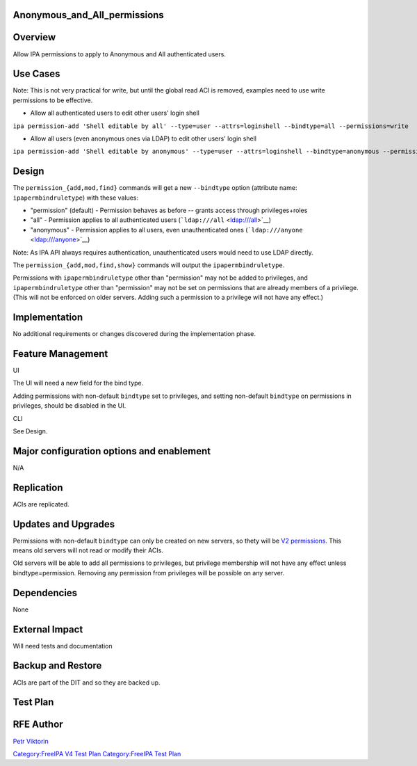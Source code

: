 Anonymous_and_All_permissions
=============================

Overview
========

Allow IPA permissions to apply to Anonymous and All authenticated users.



Use Cases
=========

Note: This is not very practical for write, but until the global read
ACI is removed, examples need to use write permissions to be effective.

-  Allow all authenticated users to edit other users' login shell

``ipa permission-add 'Shell editable by all' --type=user --attrs=loginshell --bindtype=all --permissions=write``

-  Allow all users (even anonymous ones via LDAP) to edit other users'
   login shell

``ipa permission-add 'Shell editable by anonymous' --type=user --attrs=loginshell --bindtype=anonymous --permissions=write``

Design
======

The ``permission_{add,mod,find}`` commands will get a new ``--bindtype``
option (attribute name: ``ipapermbindruletype``) with these values:

-  "permission" (default) - Permission behaves as before -- grants
   access through privileges+roles
-  "all" - Permission applies to all authenticated users
   (```ldap:///all`` <ldap:///all>`__)
-  "anonymous" - Permission applies to all users, even unauthenticated
   ones (```ldap:///anyone`` <ldap:///anyone>`__)

Note: As IPA API always requires authentication, unauthenticated users
would need to use LDAP directly.

The ``permission_{add,mod,find,show}`` commands will output the
``ipapermbindruletype``.

Permissions with ``ipapermbindruletype`` other than "permission" may not
be added to privileges, and ``ipapermbindruletype`` other than
"permission" may not be set on permissions that are already members of a
privilege. (This will not be enforced on older servers. Adding such a
permission to a privilege will not have any effect.)

Implementation
==============

No additional requirements or changes discovered during the
implementation phase.



Feature Management
==================

UI

The UI will need a new field for the bind type.

Adding permissions with non-default ``bindtype`` set to privileges, and
setting non-default ``bindtype`` on permissions in privileges, should be
disabled in the UI.

CLI

See Design.



Major configuration options and enablement
==========================================

N/A

Replication
===========

ACIs are replicated.



Updates and Upgrades
====================

Permissions with non-default ``bindtype`` can only be created on new
servers, so thety will be `V2 permissions <V3/Permissions_V2>`__. This
means old servers will not read or modify their ACIs.

Old servers will be able to add all permissions to privileges, but
privilege membership will not have any effect unless
bindtype=permission. Removing any permission from privileges will be
possible on any server.

Dependencies
============

None



External Impact
===============

Will need tests and documentation



Backup and Restore
==================

ACIs are part of the DIT and so they are backed up.



Test Plan
=========



RFE Author
==========

`Petr Viktorin <User:Pviktorin>`__

`Category:FreeIPA V4 Test Plan <Category:FreeIPA_V4_Test_Plan>`__
`Category:FreeIPA Test Plan <Category:FreeIPA_Test_Plan>`__